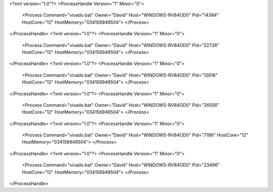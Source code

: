 <?xml version="1.0"?>
<ProcessHandle Version="1" Minor="0">
    <Process Command="vivado.bat" Owner="David" Host="WINDOWS-RV84OD0" Pid="14384" HostCore="12" HostMemory="034156949504">
    </Process>
</ProcessHandle>
<?xml version="1.0"?>
<ProcessHandle Version="1" Minor="0">
    <Process Command="vivado.bat" Owner="David" Host="WINDOWS-RV84OD0" Pid="22728" HostCore="12" HostMemory="034156949504">
    </Process>
</ProcessHandle>
<?xml version="1.0"?>
<ProcessHandle Version="1" Minor="0">
    <Process Command="vivado.bat" Owner="David" Host="WINDOWS-RV84OD0" Pid="12616" HostCore="12" HostMemory="034156949504">
    </Process>
</ProcessHandle>
<?xml version="1.0"?>
<ProcessHandle Version="1" Minor="0">
    <Process Command="vivado.bat" Owner="David" Host="WINDOWS-RV84OD0" Pid="26556" HostCore="12" HostMemory="034156949504">
    </Process>
</ProcessHandle>
<?xml version="1.0"?>
<ProcessHandle Version="1" Minor="0">
    <Process Command="vivado.bat" Owner="David" Host="WINDOWS-RV84OD0" Pid="7196" HostCore="12" HostMemory="034156949504">
    </Process>
</ProcessHandle>
<?xml version="1.0"?>
<ProcessHandle Version="1" Minor="0">
    <Process Command="vivado.bat" Owner="David" Host="WINDOWS-RV84OD0" Pid="23496" HostCore="12" HostMemory="034156949504">
    </Process>
</ProcessHandle>
